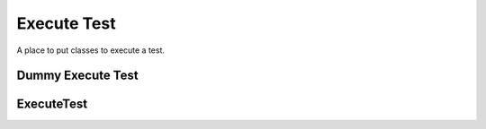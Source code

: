 Execute Test
============

A place to put classes to execute a test.



Dummy Execute Test
------------------

.. uml::

   BaseClass <|-- DummyExecuteTest

.. module:: apetools.operations.executetest
.. autosummary:: 
   :toctree: api

   DummyExecuteTest
   DummyExecuteTest.__call__



ExecuteTest
-----------

.. uml::

   BaseOperation <|-- ExecuteTest

.. autosummary::
   :toctree: api

   ExecuteTest

